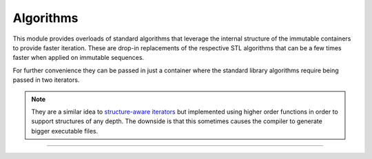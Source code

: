 
Algorithms
==========

This module provides overloads of standard algorithms that leverage
the internal structure of the immutable containers to provide faster
iteration. These are drop-in replacements of the respective STL
algorithms that can be a few times faster when applied on immutable
sequences.

For further convenience they can be passed in just a container where
the standard library algorithms require being passed in two iterators.

.. note::

   They are a similar idea to `structure-aware iterators`_
   but implemented using higher order functions in order to support
   structures of any depth.  The downside is that this sometimes
   causes the compiler to generate bigger executable files.

.. _structure-aware iterators: https://www.youtube.com/watch?v=T3oA3zAMH9M


-----

.. doxygengroup:: algorithm
   :project: immer
   :content-only:

